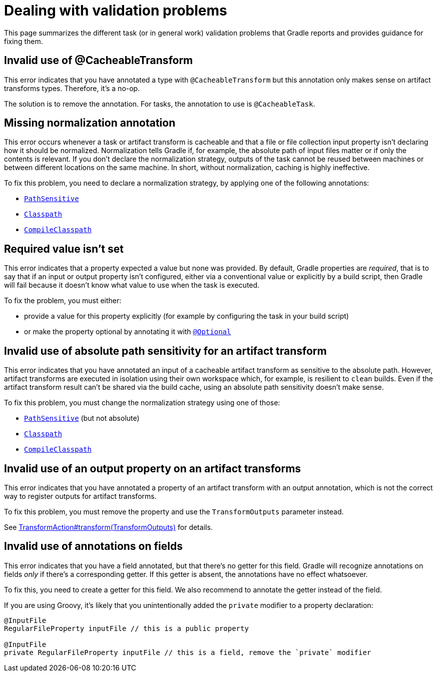 [[validation-problem]]
= Dealing with validation problems

This page summarizes the different task (or in general work) validation problems that Gradle reports and provides guidance for fixing them.

[[invalid_use_of_cacheable_transform_annotation]]
== Invalid use of @CacheableTransform

This error indicates that you have annotated a type with `@CacheableTransform` but this annotation only makes sense on artifact transforms types. Therefore, it's a no-op.

The solution is to remove the annotation. For tasks, the annotation to use is `@CacheableTask`.

[[missing_normalization_annotation]]
== Missing normalization annotation

This error occurs whenever a task or artifact transform is cacheable and that a file or file collection input property isn't declaring how it should be normalized.
Normalization tells Gradle if, for example, the absolute path of input files matter or if only the contents is relevant.
If you don't declare the normalization strategy, outputs of the task cannot be reused between machines or between different locations on the same machine.
In short, without normalization, caching is highly ineffective.

To fix this problem, you need to declare a normalization strategy, by applying one of the following annotations:

- link:{javadocPath}/org/gradle/api/tasks/PathSensitive.html[`PathSensitive`]
- link:{javadocPath}/org/gradle/api/tasks/Classpath.html[`Classpath`]
- link:{javadocPath}/org/gradle/api/tasks/CompileClasspath.html[`CompileClasspath`]

[[value_not_set]]
== Required value isn't set

This error indicates that a property expected a value but none was provided.
By default, Gradle properties are _required_, that is to say that if an input or output property isn't configured, either via a conventional value or explicitly by a build script, then Gradle will fail because it doesn't know what value to use when the task is executed.

To fix the problem, you must either:

- provide a value for this property explicitly (for example by configuring the task in your build script)
- or make the property optional by annotating it with link:{javadocPath}/org/gradle/api/tasks/Optional[`@Optional`]

[[cacheable_transform_cant_use_absolute_sensitivity]]
== Invalid use of absolute path sensitivity for an artifact transform

This error indicates that you have annotated an input of a cacheable artifact transform as sensitive to the absolute path.
However, artifact transforms are executed in isolation using their own workspace which, for example, is resilient to `clean` builds.
Even if the artifact transform result can't be shared via the build cache, using an absolute path sensitivity doesn't make sense.

To fix this problem, you must change the normalization strategy using one of those:

- link:{javadocPath}/org/gradle/api/tasks/PathSensitive.html[`PathSensitive`] (but not absolute)
- link:{javadocPath}/org/gradle/api/tasks/Classpath.html[`Classpath`]
- link:{javadocPath}/org/gradle/api/tasks/CompileClasspath.html[`CompileClasspath`]

[[artifact_transform_should_not_declare_output]]
== Invalid use of an output property on an artifact transforms

This error indicates that you have annotated a property of an artifact transform with an output annotation, which is not the correct way to register outputs for artifact transforms.

To fix this problem, you must remove the property and use the `TransformOutputs` parameter instead.

See link:{javadocPath}/org/gradle/api/artifacts/transform/TransformAction.html#transform-org.gradle.api.artifacts.transform.TransformOutputs-[TransformAction#transform(TransformOutputs)] for details.

[[ignored_annotations_on_field]]
== Invalid use of annotations on fields

This error indicates that you have a field annotated, but that there's no getter for this field.
Gradle will recognize annotations on fields _only_ if there's a corresponding getter.
If this getter is absent, the annotations have no effect whatsoever.

To fix this, you need to create a getter for this field.
We also recommend to annotate the getter instead of the field.

If you are using Groovy, it's likely that you unintentionally added the `private` modifier to a property declaration:

```groovy
@InputFile
RegularFileProperty inputFile // this is a public property

@InputFile
private RegularFileProperty inputFile // this is a field, remove the `private` modifier
```


